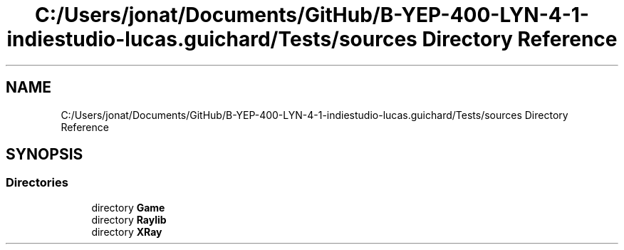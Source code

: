 .TH "C:/Users/jonat/Documents/GitHub/B-YEP-400-LYN-4-1-indiestudio-lucas.guichard/Tests/sources Directory Reference" 3 "Mon Jun 21 2021" "Version 2.0" "Bomberman" \" -*- nroff -*-
.ad l
.nh
.SH NAME
C:/Users/jonat/Documents/GitHub/B-YEP-400-LYN-4-1-indiestudio-lucas.guichard/Tests/sources Directory Reference
.SH SYNOPSIS
.br
.PP
.SS "Directories"

.in +1c
.ti -1c
.RI "directory \fBGame\fP"
.br
.ti -1c
.RI "directory \fBRaylib\fP"
.br
.ti -1c
.RI "directory \fBXRay\fP"
.br
.in -1c
